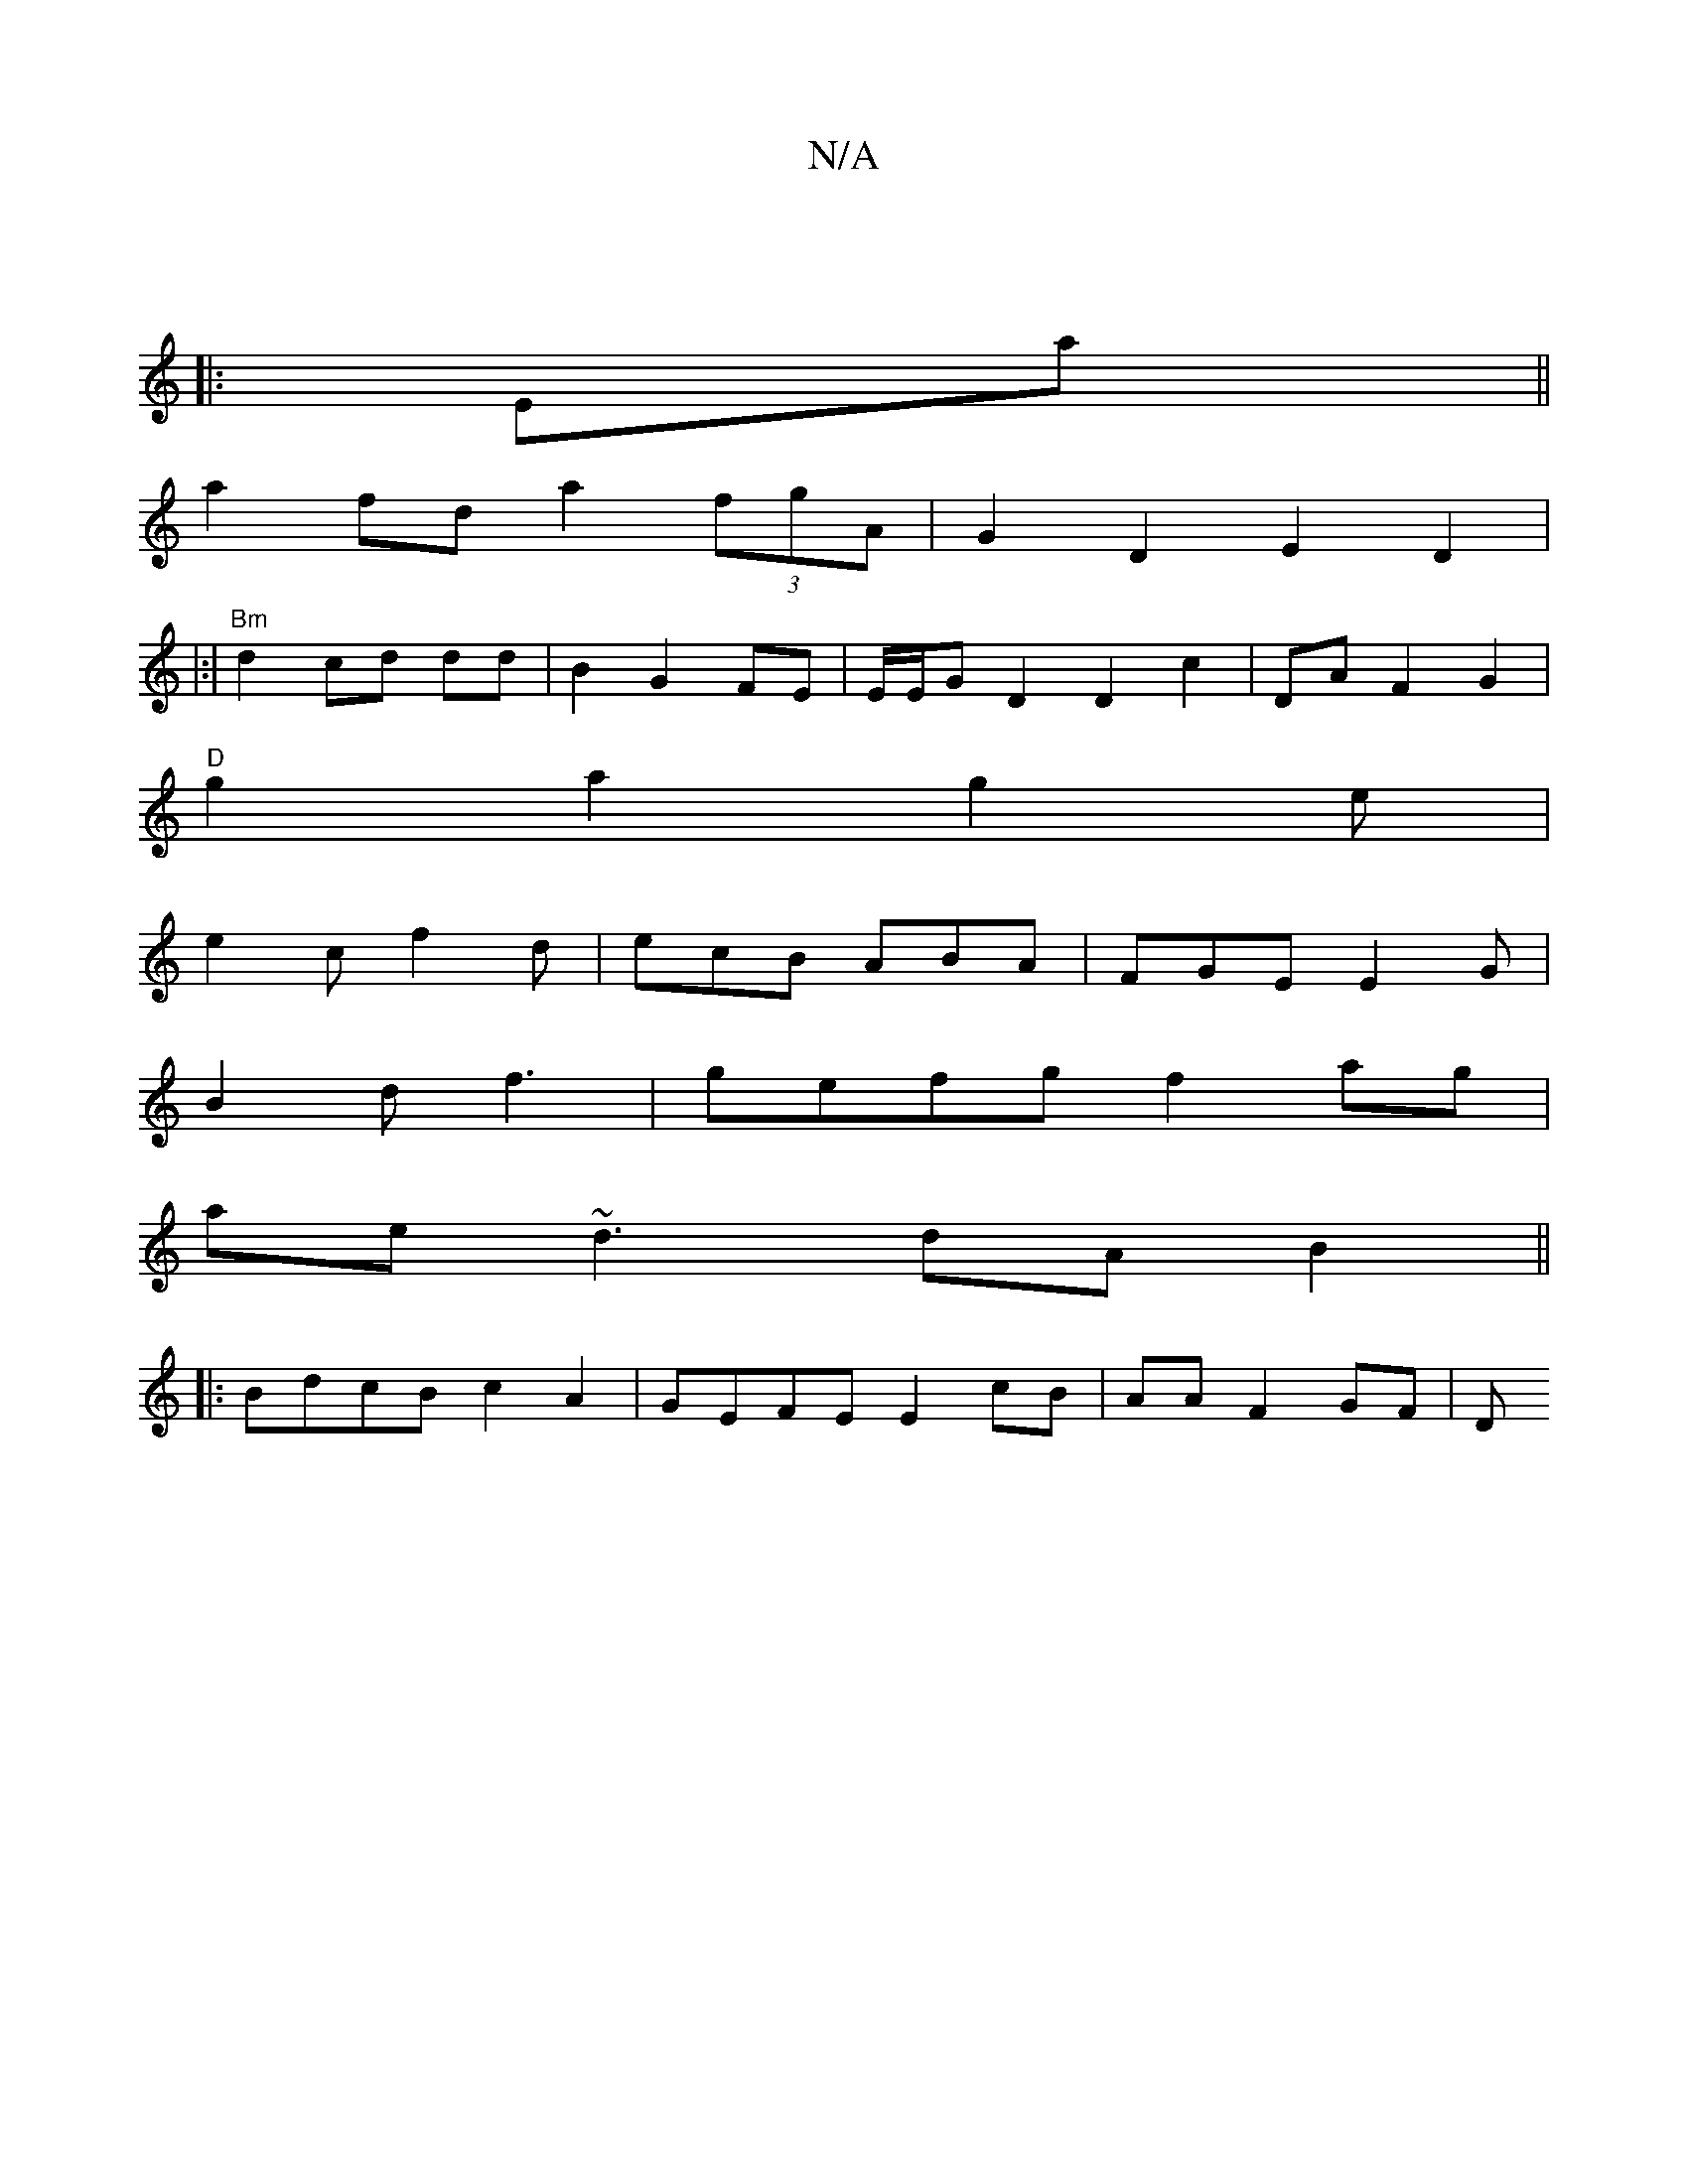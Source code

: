 X:1
T:N/A
M:4/4
R:N/A
K:Cmajor
|
|:Ea||
a2 fd a2 (3fgA | G2 D2 E2 D2|
|:|"Bm"d2 cd dd|B2 G2 FE|E/E/G D2 D2 c2 | DA F2 G2|
"D"g2 a2 (3g2e|
e2 c f2d|ecB ABA|FGE E2G|
B2d f3| gefg f2ag|
ae~d3 dAB2 ||
|:BdcB c2A2| GEFE E2 cB|AA F2 GF|D